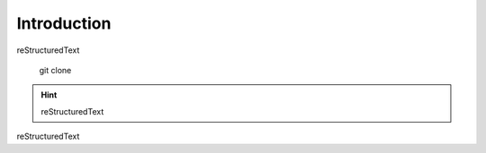 =====================
Introduction
=====================

reStructuredText

    git clone

.. hint:: reStructuredText

reStructuredText